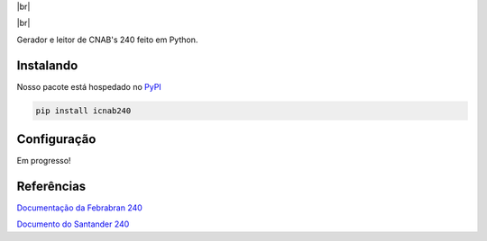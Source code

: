 .. |br| raw:: html

  <br/>

|br|

.. container::

    .. image:: https://img.shields.io/pypi/v/icnab240
       :target: https://pypi.org/project/icnab240/
       :alt: PyPI Version
       :height: 23
    .. image:: https://img.shields.io/pypi/pyversions/icnab240
       :target: https://pypi.org/project/icnab240/
       :alt: PyPI - Python Version
       :height: 23

.. container::

    .. image:: https://codecov.io/gh/imobanco/icnab240/branch/master/graph/badge.svg
       :target: https://codecov.io/gh/imobanco/icnab240
       :alt: Coverage
       :height: 21
    .. image:: https://snyk.io/test/github/imobanco/icnab240/badge.svg?targetFile=requirements.txt
       :target: https://snyk.io/test/github/imobanco/icnab240?targetFile=requirements.txt
       :alt: Known Vulnerabilities
       :height: 23

.. container::

    .. image:: https://img.shields.io/github/workflow/status/imobanco/icnab240/tests
       :target: https://github.com/imobanco/icnab240/actions?query=workflow%3Atests
       :alt: Test status
       :height: 23
    .. image:: https://readthedocs.org/projects/icnab240/badge/?version=latest
       :target: https://icnab240.readthedocs.io/pt_BR/latest/?badge=latest
       :alt: Documentation Status
       :height: 23
    .. image:: https://img.shields.io/github/license/imobanco/icnab240
       :target: https://github.com/imobanco/icnab240/blob/dev/LICENSE
       :alt: Licença
       :height: 23
    .. image:: https://img.shields.io/github/contributors/imobanco/icnab240
       :target: https://github.com/imobanco/icnab240/graphs/contributors
       :alt: Contributors
       :height: 23

|br|

Gerador e leitor de CNAB's 240 feito em Python.

Instalando
===========

Nosso pacote está hospedado no `PyPI <https://pypi.org/project/icnab240/>`_

.. code-block:: bash

    pip install icnab240


Configuração
==================

Em progresso!


Referências
==================

`Documentação da Febrabran 240 <https://portal.febraban.org.br/pagina/3053/33/pt-br/layout-240>`_

`Documento do Santander 240 <https://cms.santander.com.br/sites/WPS/documentos/arq-layout-de-arquivos-2/17-10-26_172236_149-382-cobranca+layout+cnab+240+febraban+puro+versao+setembro+2017.pdf>`_
